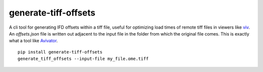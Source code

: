 ============================================
generate-tiff-offsets
============================================
A cli tool for generating IFD offsets within a tiff file, useful for optimizing load times of remote tiff files in viewers like `viv <https://github.com/hms-dbmi/viv>`_.  An `offsets.json` file is written out adjacent to the input file in the folder from which the original file comes.  This is exactly what a tool like `Avivator <http://avivator.gehlenborglab.org>`_.
::

  pip install generate-tiff-offsets
  generate_tiff_offsets --input-file my_file.ome.tiff